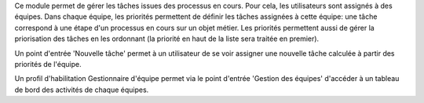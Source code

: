 Ce module permet de gérer les tâches issues des processus en cours.
Pour cela, les utilisateurs sont assignés à des équipes. Dans chaque équipe,
les priorités permettent de définir les tâches assignées à cette équipe: une
tâche correspond à une étape d'un processus en cours sur un objet métier.
Les priorités permettent aussi de gérer la priorisation des tâches en les
ordonnant (la priorité en haut de la liste sera traitée en premier).

Un point d'entrée 'Nouvelle tâche' permet à un utilisateur de se voir assigner
une nouvelle tâche calculée à partir des priorités de l'équipe.

Un profil d'habilitation Gestionnaire d'équipe permet via le point d'entrée
'Gestion des équipes' d'accéder à un tableau de bord des activités de chaque
équipes.
